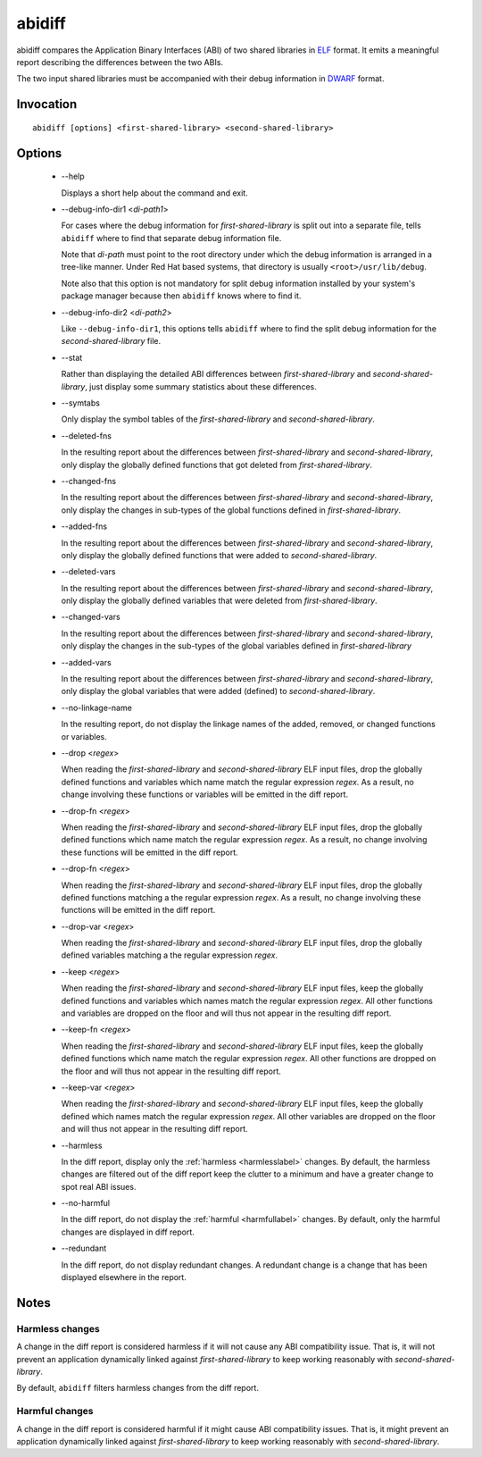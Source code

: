 =======
abidiff
=======

abidiff compares the Application Binary Interfaces (ABI) of two shared
libraries in `ELF`_ format.  It emits a meaningful report describing the
differences between the two ABIs.

The two input shared libraries must be accompanied with their debug
information in `DWARF`_ format.

Invocation
==========

::

  abidiff [options] <first-shared-library> <second-shared-library>

Options
=======

  * --help

    Displays a short help about the command and exit.

  * --debug-info-dir1 <*di-path1*>

    For cases where the debug information for *first-shared-library*
    is split out into a separate file, tells ``abidiff`` where to find
    that separate debug information file.

    Note that *di-path* must point to the root directory under which
    the debug information is arranged in a tree-like manner.  Under
    Red Hat based systems, that directory is usually
    ``<root>/usr/lib/debug``.

    Note also that this option is not mandatory for split debug
    information installed by your system's package manager because
    then ``abidiff`` knows where to find it.

  * --debug-info-dir2 <*di-path2*>

    Like ``--debug-info-dir1``, this options tells ``abidiff`` where
    to find the split debug information for the
    *second-shared-library* file.

  * --stat

    Rather than displaying the detailed ABI differences between
    *first-shared-library* and *second-shared-library*, just display
    some summary statistics about these differences.

  * --symtabs

    Only display the symbol tables of the *first-shared-library* and
    *second-shared-library*.

  * --deleted-fns

    In the resulting report about the differences between
    *first-shared-library* and *second-shared-library*, only display
    the globally defined functions that got deleted from
    *first-shared-library*.

  * --changed-fns

    In the resulting report about the differences between
    *first-shared-library* and *second-shared-library*, only display
    the changes in sub-types of the global functions defined in
    *first-shared-library*.

  * --added-fns

    In the resulting report about the differences between
    *first-shared-library* and *second-shared-library*, only display
    the globally defined functions that were added to
    *second-shared-library*.

  * --deleted-vars

    In the resulting report about the differences between
    *first-shared-library* and *second-shared-library*, only display
    the globally defined variables that were deleted from
    *first-shared-library*.

  * --changed-vars

    In the resulting report about the differences between
    *first-shared-library* and *second-shared-library*, only display
    the changes in the sub-types of the global variables defined in
    *first-shared-library*

  * --added-vars

    In the resulting report about the differences between
    *first-shared-library* and *second-shared-library*, only display
    the global variables that were added (defined) to
    *second-shared-library*.

  * --no-linkage-name 

    In the resulting report, do not display the linkage names of
    the added, removed, or changed functions or variables.

  * --drop <*regex*>

    When reading the *first-shared-library* and
    *second-shared-library* ELF input files, drop the globally defined
    functions and variables which name match the regular expression
    *regex*.  As a result, no change involving these functions or
    variables will be emitted in the diff report.

  * --drop-fn <*regex*>

    When reading the *first-shared-library* and
    *second-shared-library* ELF input files, drop the globally defined
    functions which name match the regular expression *regex*.  As a
    result, no change involving these functions will be emitted in the
    diff report.

  * --drop-fn <*regex*>

    When reading the *first-shared-library* and
    *second-shared-library* ELF input files, drop the globally defined
    functions matching a the regular expression *regex*.  As a result,
    no change involving these functions will be emitted in the diff
    report.

  * --drop-var <*regex*>

    When reading the *first-shared-library* and
    *second-shared-library* ELF input files, drop the globally defined
    variables matching a the regular expression *regex*.

  * --keep <*regex*>

    When reading the *first-shared-library* and
    *second-shared-library* ELF input files, keep the globally defined
    functions and variables which names match the regular expression
    *regex*.  All other functions and variables are dropped on the
    floor and will thus not appear in the resulting diff report.

  * --keep-fn <*regex*>

    When reading the *first-shared-library* and
    *second-shared-library* ELF input files, keep the globally defined
    functions which name match the regular expression *regex*.  All
    other functions are dropped on the floor and will thus not appear
    in the resulting diff report.

  * --keep-var <*regex*>

    When reading the *first-shared-library* and
    *second-shared-library* ELF input files, keep the globally defined
    which names match the regular expression *regex*.  All other
    variables are dropped on the floor and will thus not appear in the
    resulting diff report.

  * --harmless

    In the diff report, display only the :ref:`harmless <harmlesslabel>`
    changes.  By default, the harmless changes are filtered out of the
    diff report keep the clutter to a minimum and have a greater
    change to spot real ABI issues.

  * --no-harmful

    In the diff report, do not display the :ref:`harmful <harmfullabel>`
    changes.  By default, only the harmful changes are displayed in
    diff report.

  * --redundant

    In the diff report, do not display redundant changes.  A redundant
    change is a change that has been displayed elsewhere in the report.

Notes
=====

.. _harmlesslabel:

Harmless changes
----------------

A change in the diff report is considered harmless if it will not
cause any ABI compatibility issue.  That is, it will not prevent
an application dynamically linked against *first-shared-library*
to keep working reasonably with *second-shared-library*.

By default, ``abidiff`` filters harmless changes from the diff report.


.. _harmfullabel:

Harmful changes
--------------

A change in the diff report is considered harmful if it might cause
ABI compatibility issues.  That is, it might prevent an application
dynamically linked against *first-shared-library* to keep working
reasonably with *second-shared-library*.

.. _ELF: http://en.wikipedia.org/wiki/Executable_and_Linkable_Format
.. _DWARF: http://www.dwarfstd.org

